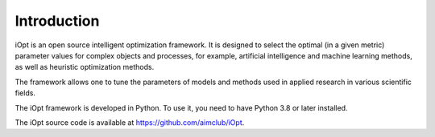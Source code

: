 Introduction
============

iOpt is an open source intelligent optimization framework. It is designed to select the optimal (in a given metric) parameter values for complex objects and processes, for example, artificial intelligence and machine learning methods, as well as heuristic optimization methods.

The framework allows one to tune the parameters of models and methods used in applied research in various scientific fields.

The iOpt framework is developed in Python. To use it, you need to have Python 3.8 or later installed.

The iOpt source code is available at https://github.com/aimclub/iOpt.

